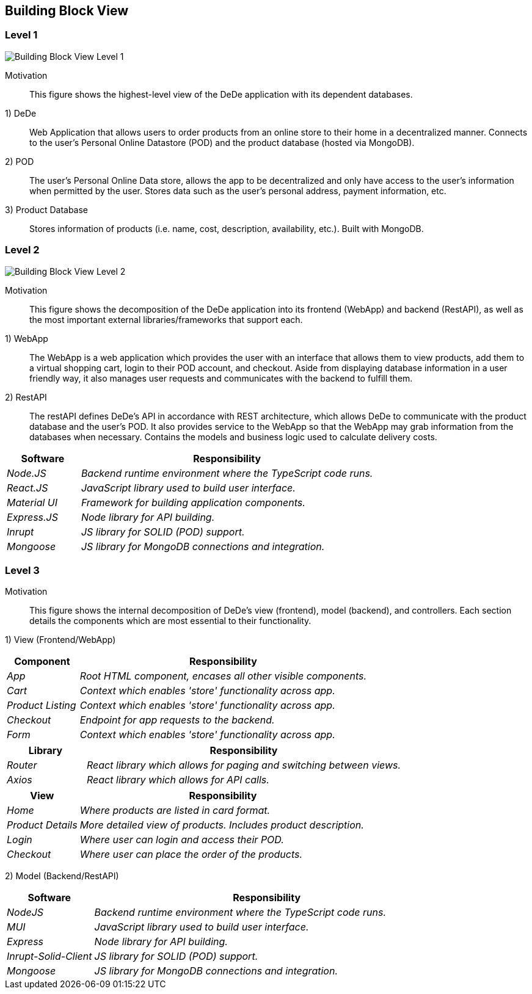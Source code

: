 [[section-building-block-view]]

== Building Block View

=== Level 1

image:buildingBlock_level1.png["Building Block View Level 1"]

Motivation::

This figure shows the highest-level view of the DeDe application with its dependent databases.

1) DeDe::
Web Application that allows users to order products from an online store to their home in a decentralized manner. Connects to the user's Personal Online Datastore (POD) and the product database (hosted via MongoDB).

2) POD::
The user's Personal Online Data store, allows the app to be decentralized and only have access to the user's information when permitted by the user. Stores data such as the user's personal address, payment information, etc.

3) Product Database::
Stores information of products (i.e. name, cost, description, availability, etc.). Built with MongoDB.

=== Level 2

image:buildingBlock_level2.png["Building Block View Level 2"]

Motivation::

This figure shows the decomposition of the DeDe application into its frontend (WebApp) and backend (RestAPI), as well as the most important external libraries/frameworks that support each.

1) WebApp::
The WebApp is a web application which provides the user with an interface that allows them to view products, add them to a virtual shopping cart, login to their POD account, and checkout. Aside from displaying database information in a user friendly way, it also manages user requests and communicates with the backend to fulfill them.

2) RestAPI::
The restAPI defines DeDe's API in accordance with REST architecture, which allows DeDe to communicate with the product database and the user's POD. It also provides service to the WebApp so that the WebApp may grab information from the databases when necessary. Contains the models and business logic used to calculate delivery costs.

[cols="1,4" options="header"]
|===
| **Software** | **Responsibility**
| _Node.JS_ | _Backend runtime environment where the TypeScript code runs._
| _React.JS_ | _JavaScript library used to build user interface._
| _Material UI_ | _Framework for building application components._
| _Express.JS_ | _Node library for API building._
| _Inrupt_ | _JS library for SOLID (POD) support._
| _Mongoose_ | _JS library for MongoDB connections and integration._
|===

=== Level 3

//image:BB_Level1.png["Hierarchy of building blocks"]

Motivation::

This figure shows the internal decomposition of DeDe's view (frontend), model (backend), and controllers. Each section details the components which are most essential to their functionality.

1) View (Frontend/WebApp)::
[cols="1,4" options="header"]
|===
| **Component** | **Responsibility**
| _App_ | _Root HTML component, encases all other visible components._
| _Cart_ | _Context which enables 'store' functionality across app._
| _Product Listing_ | _Context which enables 'store' functionality across app._
| _Checkout_ | _Endpoint for app requests to the backend._
| _Form_ | _Context which enables 'store' functionality across app._
|===

[cols="1,4" options="header"]
|===
| **Library** | **Responsibility**
| _Router_ | _React library which allows for paging and switching between views._
| _Axios_ | _React library which allows for API calls._
|===

[cols="1,4" options="header"]
|===
| **View** | **Responsibility**
| _Home_ | _Where products are listed in card format._
| _Product Details_ | _More detailed view of products. Includes product description._
| _Login_ | _Where user can login and access their POD._
| _Checkout_ | _Where user can place the order of the products._
|===

2) Model (Backend/RestAPI)::
[cols="1,4" options="header"]
|===
| **Software** | **Responsibility**
| _NodeJS_ | _Backend runtime environment where the TypeScript code runs._
| _MUI_ | _JavaScript library used to build user interface._
| _Express_ | _Node library for API building._
| _Inrupt-Solid-Client_ | _JS library for SOLID (POD) support._
| _Mongoose_ | _JS library for MongoDB connections and integration._
|===


//commenting this out bc idk what was the purpose
//3) Controllers (Backend)::
//The controllers interlink the frontend and the backend
//
//[cols="1,4" options="header"]
//|===
//| **Component** | **Responsibility**
//| _Helpers_ | _JS library for SOLID (POD) support._
//| _Hooks_ | _JS library for MongoDB connections and integration._
//|===


